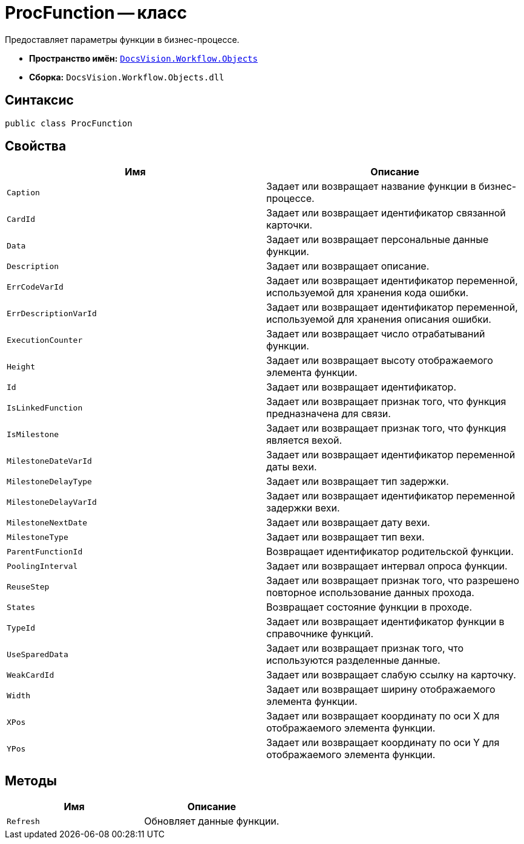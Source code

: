 = ProcFunction -- класс

Предоставляет параметры функции в бизнес-процессе.

* *Пространство имён:* `xref:api/DocsVision/Workflow/Objects/Objects_NS.adoc[DocsVision.Workflow.Objects]`
* *Сборка:* `DocsVision.Workflow.Objects.dll`

== Синтаксис

[source,csharp]
----
public class ProcFunction
----

== Свойства

[cols=",",options="header"]
|===
|Имя |Описание
|`Caption` |Задает или возвращает название функции в бизнес-процессе.
|`CardId` |Задает или возвращает идентификатор связанной карточки.
|`Data` |Задает или возвращает персональные данные функции.
|`Description` |Задает или возвращает описание.
|`ErrCodeVarId` |Задает или возвращает идентификатор переменной, используемой для хранения кода ошибки.
|`ErrDescriptionVarId` |Задает или возвращает идентификатор переменной, используемой для хранения описания ошибки.
|`ExecutionCounter` |Задает или возвращает число отрабатываний функции.
|`Height` |Задает или возвращает высоту отображаемого элемента функции.
|`Id` |Задает или возвращает идентификатор.
|`IsLinkedFunction` |Задает или возвращает признак того, что функция предназначена для связи.
|`IsMilestone` |Задает или возвращает признак того, что функция является вехой.
|`MilestoneDateVarId` |Задает или возвращает идентификатор переменной даты вехи.
|`MilestoneDelayType` |Задает или возвращает тип задержки.
|`MilestoneDelayVarId` |Задает или возвращает идентификатор переменной задержки вехи.
|`MilestoneNextDate` |Задает или возвращает дату вехи.
|`MilestoneType` |Задает или возвращает тип вехи.
|`ParentFunctionId` |Возвращает идентификатор родительской функции.
|`PoolingInterval` |Задает или возвращает интервал опроса функции.
|`ReuseStep` |Задает или возвращает признак того, что разрешено повторное использование данных прохода.
|`States` |Возвращает состояние функции в проходе.
|`TypeId` |Задает или возвращает идентификатор функции в справочнике функций.
|`UseSparedData` |Задает или возвращает признак того, что используются разделенные данные.
|`WeakCardId` |Задает или возвращает слабую ссылку на карточку.
|`Width` |Задает или возвращает ширину отображаемого элемента функции.
|`XPos` |Задает или возвращает координату по оси X для отображаемого элемента функции.
|`YPos` |Задает или возвращает координату по оси Y для отображаемого элемента функции.
|===

== Методы

[cols=",",options="header"]
|===
|Имя |Описание
|`Refresh` |Обновляет данные функции.
|===
